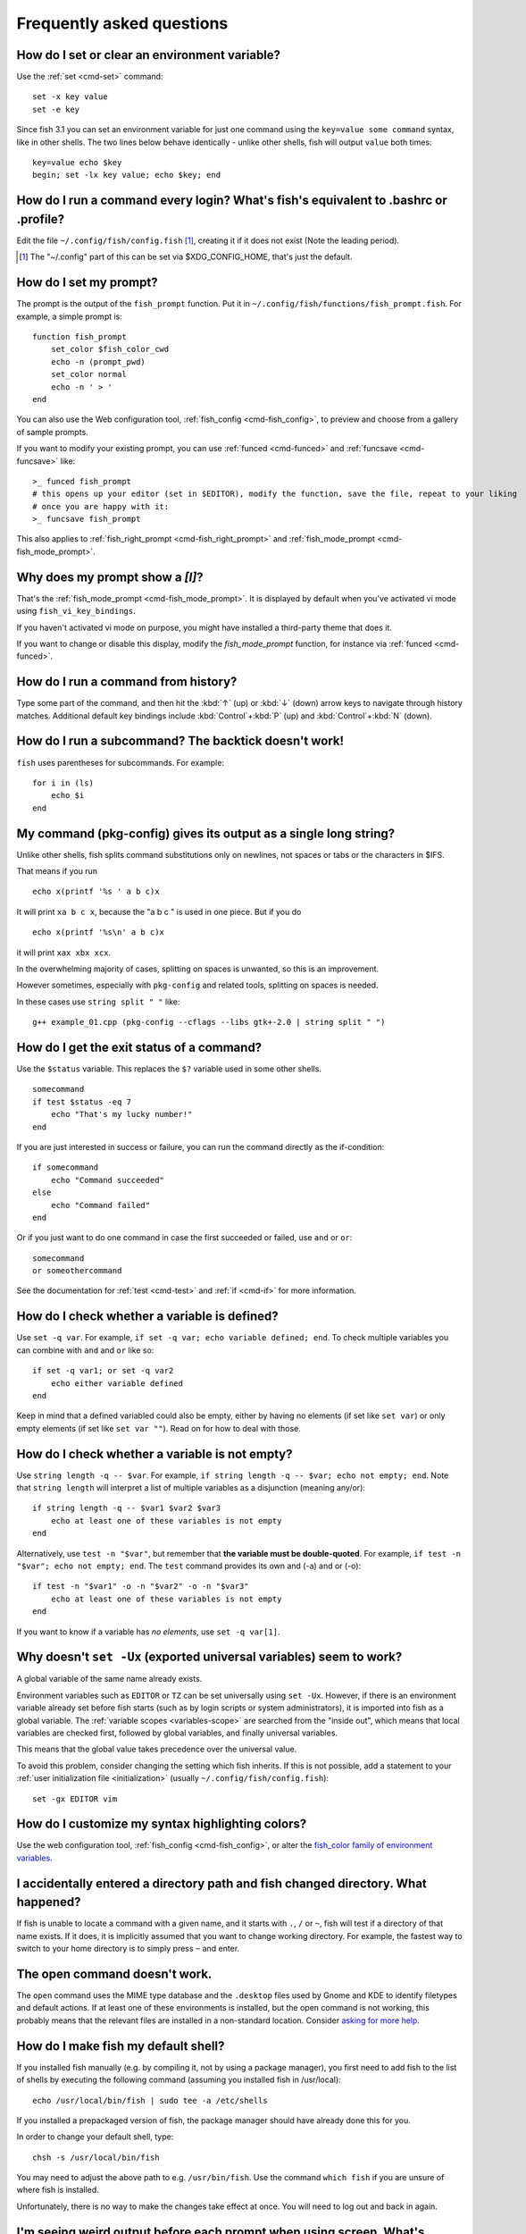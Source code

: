 Frequently asked questions
==========================

How do I set or clear an environment variable?
----------------------------------------------
Use the :ref:`set <cmd-set>` command::

    set -x key value
    set -e key

Since fish 3.1 you can set an environment variable for just one command using the ``key=value some command`` syntax, like in other shells.  The two lines below behave identically - unlike other shells, fish will output ``value`` both times::

    key=value echo $key
    begin; set -lx key value; echo $key; end

How do I run a command every login? What's fish's equivalent to .bashrc or .profile?
------------------------------------------------------------------------------------
Edit the file ``~/.config/fish/config.fish`` [#]_, creating it if it does not exist (Note the leading period).


.. [#] The "~/.config" part of this can be set via $XDG_CONFIG_HOME, that's just the default.

How do I set my prompt?
-----------------------
The prompt is the output of the ``fish_prompt`` function. Put it in ``~/.config/fish/functions/fish_prompt.fish``. For example, a simple prompt is::

    function fish_prompt
        set_color $fish_color_cwd
        echo -n (prompt_pwd)
        set_color normal
        echo -n ' > '
    end


You can also use the Web configuration tool, :ref:`fish_config <cmd-fish_config>`, to preview and choose from a gallery of sample prompts.

If you want to modify your existing prompt, you can use :ref:`funced <cmd-funced>` and :ref:`funcsave <cmd-funcsave>` like::

  >_ funced fish_prompt
  # this opens up your editor (set in $EDITOR), modify the function, save the file, repeat to your liking
  # once you are happy with it:
  >_ funcsave fish_prompt

This also applies to :ref:`fish_right_prompt <cmd-fish_right_prompt>` and :ref:`fish_mode_prompt <cmd-fish_mode_prompt>`.

Why does my prompt show a `[I]`?
--------------------------------

That's the :ref:`fish_mode_prompt <cmd-fish_mode_prompt>`. It is displayed by default when you've activated vi mode using ``fish_vi_key_bindings``.

If you haven't activated vi mode on purpose, you might have installed a third-party theme that does it.

If you want to change or disable this display, modify the `fish_mode_prompt` function, for instance via :ref:`funced <cmd-funced>`.

How do I run a command from history?
------------------------------------
Type some part of the command, and then hit the :kbd:`↑` (up) or :kbd:`↓` (down) arrow keys to navigate through history matches. Additional default key bindings include :kbd:`Control`\ +\ :kbd:`P` (up) and :kbd:`Control`\ +\ :kbd:`N` (down).


How do I run a subcommand? The backtick doesn't work!
-----------------------------------------------------
``fish`` uses parentheses for subcommands. For example::

    for i in (ls)
        echo $i
    end


My command (pkg-config) gives its output as a single long string?
-----------------------------------------------------------------
Unlike other shells, fish splits command substitutions only on newlines, not spaces or tabs or the characters in $IFS.

That means if you run

::

    echo x(printf '%s ' a b c)x


It will print ``xa b c x``, because the "a b c " is used in one piece. But if you do

::

    echo x(printf '%s\n' a b c)x


it will print ``xax xbx xcx``.

In the overwhelming majority of cases, splitting on spaces is unwanted, so this is an improvement.

However sometimes, especially with ``pkg-config`` and related tools, splitting on spaces is needed.

In these cases use ``string split " "`` like::

    g++ example_01.cpp (pkg-config --cflags --libs gtk+-2.0 | string split " ")


How do I get the exit status of a command?
------------------------------------------
Use the ``$status`` variable. This replaces the ``$?`` variable used in some other shells.

::

    somecommand
    if test $status -eq 7
        echo "That's my lucky number!"
    end


If you are just interested in success or failure, you can run the command directly as the if-condition::

    if somecommand
        echo "Command succeeded"
    else
        echo "Command failed"
    end


Or if you just want to do one command in case the first succeeded or failed, use ``and`` or ``or``::

    somecommand
    or someothercommand

See the documentation for :ref:`test <cmd-test>` and :ref:`if <cmd-if>` for more information.

How do I check whether a variable is defined?
---------------------------------------------

Use ``set -q var``.  For example, ``if set -q var; echo variable defined; end``.  To check multiple variables you can combine with ``and`` and ``or`` like so::

    if set -q var1; or set -q var2
        echo either variable defined
    end

Keep in mind that a defined variabled could also be empty, either by having no elements (if set like ``set var``) or only empty elements (if set like ``set var ""``). Read on for how to deal with those.


How do I check whether a variable is not empty?
-----------------------------------------------

Use ``string length -q -- $var``.  For example, ``if string length -q -- $var; echo not empty; end``.  Note that ``string length`` will interpret a list of multiple variables as a disjunction (meaning any/or)::

    if string length -q -- $var1 $var2 $var3
        echo at least one of these variables is not empty
    end

Alternatively, use ``test -n "$var"``, but remember that **the variable must be double-quoted**.  For example, ``if test -n "$var"; echo not empty; end``. The ``test`` command provides its own and (-a) and or (-o)::

    if test -n "$var1" -o -n "$var2" -o -n "$var3"
        echo at least one of these variables is not empty
    end


If you want to know if a variable has *no elements*, use ``set -q var[1]``.


Why doesn't ``set -Ux`` (exported universal variables) seem to work?
--------------------------------------------------------------------
A global variable of the same name already exists.

Environment variables such as ``EDITOR`` or ``TZ`` can be set universally using ``set -Ux``.  However, if
there is an environment variable already set before fish starts (such as by login scripts or system
administrators), it is imported into fish as a global variable. The :ref:`variable scopes <variables-scope>` are searched from the "inside out", which
means that local variables are checked first, followed by global variables, and finally universal
variables.

This means that the global value takes precedence over the universal value.

To avoid this problem, consider changing the setting which fish inherits. If this is not possible,
add a statement to your :ref:`user initialization file <initialization>` (usually
``~/.config/fish/config.fish``)::

    set -gx EDITOR vim

How do I customize my syntax highlighting colors?
-------------------------------------------------
Use the web configuration tool, :ref:`fish_config <cmd-fish_config>`, or alter the `fish_color family of environment variables <index#variables-color>`__.

I accidentally entered a directory path and fish changed directory. What happened?
----------------------------------------------------------------------------------
If fish is unable to locate a command with a given name, and it starts with ``.``, ``/`` or ``~``, fish will test if a directory of that name exists. If it does, it is implicitly assumed that you want to change working directory. For example, the fastest way to switch to your home directory is to simply press ``~`` and enter.

The open command doesn't work.
------------------------------
The ``open`` command uses the MIME type database and the ``.desktop`` files used by Gnome and KDE to identify filetypes and default actions. If at least one of these environments is installed, but the open command is not working, this probably means that the relevant files are installed in a non-standard location. Consider `asking for more help <index#more-help>`__.

How do I make fish my default shell?
------------------------------------
If you installed fish manually (e.g. by compiling it, not by using a package manager), you first need to add fish to the list of shells by executing the following command (assuming you installed fish in /usr/local)::

    echo /usr/local/bin/fish | sudo tee -a /etc/shells


If you installed a prepackaged version of fish, the package manager should have already done this for you.

In order to change your default shell, type::

    chsh -s /usr/local/bin/fish


You may need to adjust the above path to e.g. ``/usr/bin/fish``. Use the command ``which fish`` if you are unsure of where fish is installed.

Unfortunately, there is no way to make the changes take effect at once. You will need to log out and back in again.


I'm seeing weird output before each prompt when using screen. What's wrong?
---------------------------------------------------------------------------
Quick answer:

Run the following command in fish::

    function fish_title; end; funcsave fish_title


Problem solved!

The long answer:

Fish is trying to set the titlebar message of your terminal. While screen itself supports this feature, your terminal does not. Unfortunately, when the underlying terminal doesn't support setting the titlebar, screen simply passes through the escape codes and text to the underlying terminal instead of ignoring them. It is impossible to detect and resolve this problem from inside fish since fish has no way of knowing what the underlying terminal type is. For now, the only way to fix this is to unset the titlebar message, as suggested above.

Note that fish has a default titlebar message, which will be used if the fish_title function is undefined. So simply unsetting the fish_title function will not work.

How do I change the greeting message?
-------------------------------------
Change the value of the variable ``fish_greeting`` or create a ``fish_greeting`` function. For example, to remove the greeting use::

    set fish_greeting

Why doesn't history substitution ("!$" etc.) work?
--------------------------------------------------
Because history substitution is an awkward interface that was invented before interactive line editing was even possible. Instead of adding this pseudo-syntax, fish opts for nice history searching and recall features.  Switching requires a small change of habits: if you want to modify an old line/word, first recall it, then edit.

As a special case, most of the time history substitution is used as ``sudo !!``. In that case just press :kbd:`Alt`\ +\ :kbd:`S`, and it will recall your last commandline with `sudo` prefixed (or toggle a `sudo` prefix on the current commandline if there is anything).

In general, fish's history recall works like this:

- Like other shells, the Up arrow, :kbd:`↑` recalls whole lines, starting from the last executed line.  A single press replaces "!!", later presses replace "!-3" and the like.

- If the line you want is far back in the history, type any part of the line and then press Up one or more times.  This will filter the recalled lines to ones that include this text, and you will get to the line you want much faster.  This replaces "!vi", "!?bar.c" and the like.

- :kbd:`Alt`\ +\ :kbd:`↑` recalls individual arguments, starting from the last argument in the last executed line.  A single press replaces "!$", later presses replace "!!:4" and such. As an alternate key binding, :kbd:`Alt`\ +\ :kbd:`.` can be used.

- If the argument you want is far back in history (e.g. 2 lines back - that's a lot of words!), type any part of it and then press :kbd:`Alt`\ +\ :kbd:`↑`.  This will show only arguments containing that part and you will get what you want much faster.  Try it out, this is very convenient!

- If you want to reuse several arguments from the same line ("!!:3*" and the like), consider recalling the whole line and removing what you don't need (:kbd:`Alt`\ +\ :kbd:`D` and :kbd:`Alt`\ +\ :kbd:`Backspace` are your friends).

See :ref:`documentation <editor>` for more details about line editing in fish.

How can I use ``-`` as a shortcut for ``cd -``?
-----------------------------------------------
In fish versions prior to 2.5.0 it was possible to create a function named ``-`` that would do ``cd -``. Changes in the 2.5.0 release included several bug fixes that enforce the rule that a bare hyphen is not a valid function (or variable) name. However, you can achieve the same effect via an abbreviation::

    abbr -a -- - 'cd -'

My command prints "No matches for wildcard" but works in bash
-------------------------------------------------------------

In short: :ref:`quote <quotes>` or :ref:`escape <escapes>` the wildcard::

  scp user@ip:/dir/"string-*"

When fish sees an unquoted ``*``, it performs :ref:`wildcard expansion <expand-wildcard>`. That means it tries to match filenames to the given string.

If the wildcard doesn't match any files, fish prints an error instead of running the command::

  > echo *this*does*not*exist
  fish: No matches for wildcard '*this*does*not*exist'. See `help expand`.
  echo *this*does*not*exist 2>| xsel --clipboard
       ^

Now, bash also tries to match files in this case, but when it doesn't find a match, it passes along the literal wildcard string instead.

That means that commands like the above

.. code-block:: sh

  scp user@ip:/dir/string-*

or

.. code-block:: sh

  apt install postgres-*

appear to work, because most of the time the string doesn't match and so it passes along the `string-*`, which is then interpreted by the receiving program.

But it also means that these commands can stop working at any moment once a matching file is encountered (because it has been created or the command is executed in a different working directory), and to deal with that bash needs workarounds like

.. code-block:: sh

  for f in ./*.mpg; do
        # We need to test if the file really exists because the wildcard might have failed to match.
        test -f "$f" || continue
        mympgviewer "$f"
  done

(from http://mywiki.wooledge.org/BashFAQ/004)

For these reasons, fish does not do this, and instead expects asterisks to be quoted or escaped if they aren't supposed to be expanded.

This is similar to bash's "failglob" option.

.. _faq-ssh-interactive:

Why won't SSH/SCP/rsync connect properly when fish is my login shell?
---------------------------------------------------------------------

This problem may manifest as messages such as "``Received message too long``", "``open terminal
failed: not a terminal``", "``Bad packet length``", or "``Connection refused``" with strange output
in ``ssh_exchange_identification`` messages in the debug log.

These problems are generally caused by the :ref:`user initialization file <initialization>` (usually
``~/.config/fish/config.fish``) producing output when started in non-interactive mode.

All statements in initialization files that output to the terminal should be guarded with something
like the following::

  if status is-interactive
    ...
  end

.. _faq-unicode:

I'm getting weird graphical glitches (a staircase effect, ghost characters,...)?
--------------------------------------------------------------------------------
In a terminal, the application running inside it and the terminal itself need to agree on the width of characters in order to handle cursor movement.

This is more important to fish than other shells because features like syntax highlighting and autosuggestions are implemented by moving the cursor.

Sometimes, there is disagreement on the width. There are numerous causes and fixes for this:

- It is possible the character is simply too new for your system to know - in this case you need to refrain from using it.
- Fish or your terminal might not know about the character or handle it wrong - in this case fish or your terminal needs to be fixed, or you need to update to a fixed version.
- The character has an "ambiguous" width and fish thinks that means a width of X while your terminal thinks it's Y. In this case you either need to change your terminal's configuration or set $fish_ambiguous_width to the correct value.
- The character is an emoji and the host system only supports Unicode 8, while you are running the terminal on a system that uses Unicode >= 9. In this case set $fish_emoji_width to 2.

This also means that a few things are unsupportable:

- Non-monospace fonts - there is *no way* for fish to figure out what width a specific character has as it has no influence on the terminal's font rendering.
- Different widths for multiple ambiguous width characters - there is no way for fish to know which width you assign to each character.

.. _faq-uninstalling:

Uninstalling fish
-----------------
Should you wish to uninstall fish, first ensure fish is not set as your shell. Run ``chsh -s /bin/bash`` if you are not sure.

Next, do the following (assuming fish was installed to /usr/local)::

    rm -Rf /usr/local/etc/fish /usr/local/share/fish ~/.config/fish
    rm /usr/local/share/man/man1/fish*.1
    cd /usr/local/bin
    rm -f fish fish_indent

Where can I find extra tools for fish?
--------------------------------------
The fish user community extends fish in unique and useful ways via scripts that aren't always appropriate for bundling with the fish package. Typically because they solve a niche problem unlikely to appeal to a broad audience. You can find those extensions, including prompts, themes and useful functions, in various third-party repositories. These include:

- `Fisher <https://github.com/jorgebucaran/fisher>`_
- `Fundle <https://github.com/tuvistavie/fundle>`_
- `Oh My Fish <https://github.com/oh-my-fish/oh-my-fish>`_
- `Tacklebox <https://github.com/justinmayer/tacklebox>`_

This is not an exhaustive list and the fish project has no opinion regarding the merits of the repositories listed above or the scripts found therein.
